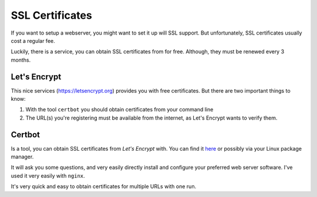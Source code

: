 ****************
SSL Certificates
****************

If you want to setup a webserver, you might want to set it up will SSL support.
But unfortunately, SSL certificates usually cost a regular fee.

Luckily, there is a service, you can obtain SSL certificates from for free.
Although, they must be renewed every 3 months.

Let's Encrypt
=============

This nice services (https://letsencrypt.org) provides you with free
certificates. But there are two important things to know:

#. With the tool ``certbot`` you should obtain certificates from your command
   line
#. The URL(s) you're registering must be available from the internet, as Let's
   Encrypt wants to verify them.

Certbot
=======

Is a tool, you can obtain SSL certificates from *Let's Encrypt* with.
You can find it `here`_ or possibly via your Linux package manager.

It will ask you some questions, and very easily directly install and configure
your preferred web server software. I've used it very easily with ``nginx``.

It's very quick and easy to obtain certificates for multiple URLs with one run.

.. _here: https://certbot.eff.org
